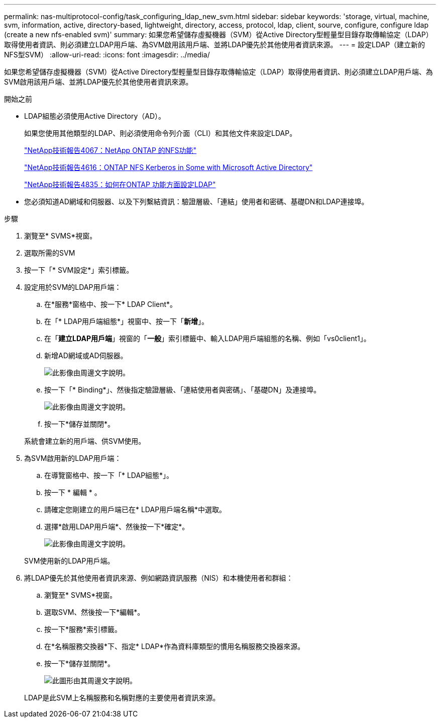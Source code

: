 ---
permalink: nas-multiprotocol-config/task_configuring_ldap_new_svm.html 
sidebar: sidebar 
keywords: 'storage, virtual, machine, svm, information, active, directory-based, lightweight, directory, access, protocol, ldap, client, sourve, configure, configure ldap (create a new nfs-enabled svm)' 
summary: 如果您希望儲存虛擬機器（SVM）從Active Directory型輕量型目錄存取傳輸協定（LDAP）取得使用者資訊、則必須建立LDAP用戶端、為SVM啟用該用戶端、並將LDAP優先於其他使用者資訊來源。 
---
= 設定LDAP（建立新的NFS型SVM）
:allow-uri-read: 
:icons: font
:imagesdir: ../media/


[role="lead"]
如果您希望儲存虛擬機器（SVM）從Active Directory型輕量型目錄存取傳輸協定（LDAP）取得使用者資訊、則必須建立LDAP用戶端、為SVM啟用該用戶端、並將LDAP優先於其他使用者資訊來源。

.開始之前
* LDAP組態必須使用Active Directory（AD）。
+
如果您使用其他類型的LDAP、則必須使用命令列介面（CLI）和其他文件來設定LDAP。

+
https://www.netapp.com/pdf.html?item=/media/10720-tr-4067.pdf["NetApp技術報告4067：NetApp ONTAP 的NFS功能"^]

+
https://www.netapp.com/pdf.html?item=/media/19384-tr-4616.pdf["NetApp技術報告4616：ONTAP NFS Kerberos in Some with Microsoft Active Directory"^]

+
https://www.netapp.com/pdf.html?item=/media/19423-tr-4835.pdf["NetApp技術報告4835：如何在ONTAP 功能方面設定LDAP"^]

* 您必須知道AD網域和伺服器、以及下列繫結資訊：驗證層級、「連結」使用者和密碼、基礎DN和LDAP連接埠。


.步驟
. 瀏覽至* SVMS*視窗。
. 選取所需的SVM
. 按一下「* SVM設定*」索引標籤。
. 設定用於SVM的LDAP用戶端：
+
.. 在*服務*窗格中、按一下* LDAP Client*。
.. 在「* LDAP用戶端組態*」視窗中、按一下「*新增*」。
.. 在「*建立LDAP用戶端*」視窗的「*一般*」索引標籤中、輸入LDAP用戶端組態的名稱、例如「vs0client1」。
.. 新增AD網域或AD伺服器。
+
image::../media/ldap_client_creation_general_tab_nas_mp.gif[此影像由周邊文字說明。]

.. 按一下「* Binding*」、然後指定驗證層級、「連結使用者與密碼」、「基礎DN」及連接埠。
+
image::../media/ldap_client_creation_binding_tab_nas_mp.gif[此影像由周邊文字說明。]

.. 按一下*儲存並關閉*。


+
系統會建立新的用戶端、供SVM使用。

. 為SVM啟用新的LDAP用戶端：
+
.. 在導覽窗格中、按一下「* LDAP組態*」。
.. 按一下 * 編輯 * 。
.. 請確定您剛建立的用戶端已在* LDAP用戶端名稱*中選取。
.. 選擇*啟用LDAP用戶端*、然後按一下*確定*。
+
image::../media/ldap_svm_configuration_active_ldap_client_nas_mp.gif[此影像由周邊文字說明。]



+
SVM使用新的LDAP用戶端。

. 將LDAP優先於其他使用者資訊來源、例如網路資訊服務（NIS）和本機使用者和群組：
+
.. 瀏覽至* SVMS*視窗。
.. 選取SVM、然後按一下*編輯*。
.. 按一下*服務*索引標籤。
.. 在*名稱服務交換器*下、指定* LDAP*作為資料庫類型的慣用名稱服務交換器來源。
.. 按一下*儲存並關閉*。
+
image::../media/name_services_ldap_priority_nas_mp.gif[此圖形由其周邊文字說明。]

+
LDAP是此SVM上名稱服務和名稱對應的主要使用者資訊來源。




